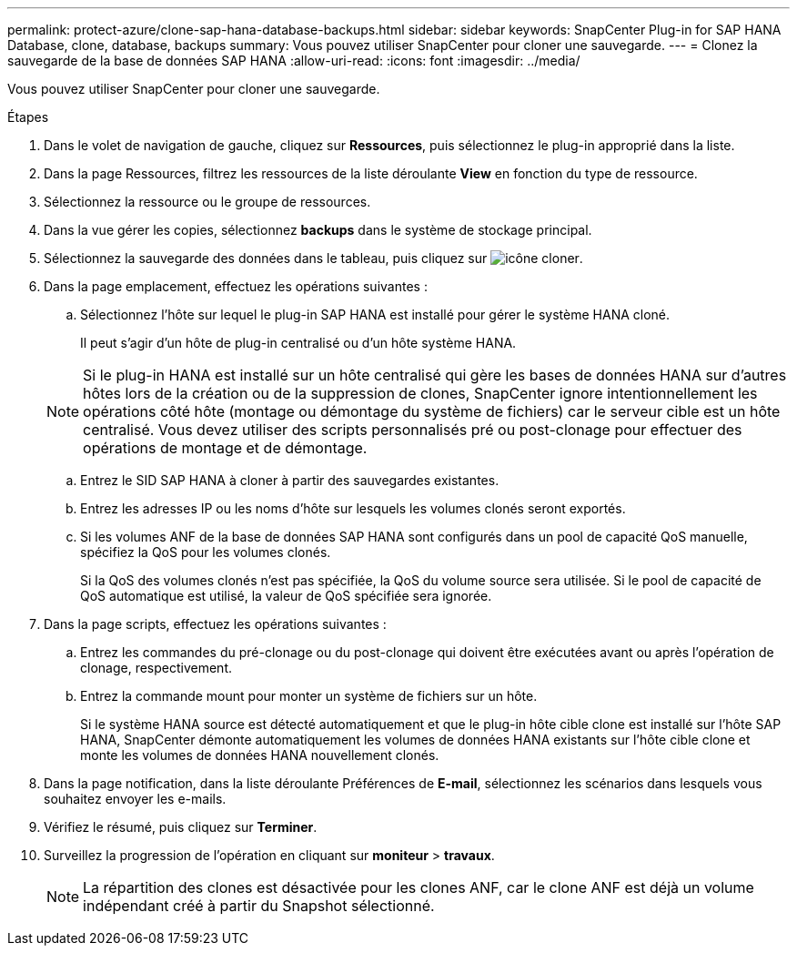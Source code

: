 ---
permalink: protect-azure/clone-sap-hana-database-backups.html 
sidebar: sidebar 
keywords: SnapCenter Plug-in for SAP HANA Database, clone, database, backups 
summary: Vous pouvez utiliser SnapCenter pour cloner une sauvegarde. 
---
= Clonez la sauvegarde de la base de données SAP HANA
:allow-uri-read: 
:icons: font
:imagesdir: ../media/


[role="lead"]
Vous pouvez utiliser SnapCenter pour cloner une sauvegarde.

.Étapes
. Dans le volet de navigation de gauche, cliquez sur *Ressources*, puis sélectionnez le plug-in approprié dans la liste.
. Dans la page Ressources, filtrez les ressources de la liste déroulante *View* en fonction du type de ressource.
. Sélectionnez la ressource ou le groupe de ressources.
. Dans la vue gérer les copies, sélectionnez *backups* dans le système de stockage principal.
. Sélectionnez la sauvegarde des données dans le tableau, puis cliquez sur image:../media/clone_icon.gif["icône cloner"].
. Dans la page emplacement, effectuez les opérations suivantes :
+
.. Sélectionnez l'hôte sur lequel le plug-in SAP HANA est installé pour gérer le système HANA cloné.
+
Il peut s'agir d'un hôte de plug-in centralisé ou d'un hôte système HANA.

+

NOTE: Si le plug-in HANA est installé sur un hôte centralisé qui gère les bases de données HANA sur d'autres hôtes lors de la création ou de la suppression de clones, SnapCenter ignore intentionnellement les opérations côté hôte (montage ou démontage du système de fichiers) car le serveur cible est un hôte centralisé. Vous devez utiliser des scripts personnalisés pré ou post-clonage pour effectuer des opérations de montage et de démontage.

.. Entrez le SID SAP HANA à cloner à partir des sauvegardes existantes.
.. Entrez les adresses IP ou les noms d'hôte sur lesquels les volumes clonés seront exportés.
.. Si les volumes ANF de la base de données SAP HANA sont configurés dans un pool de capacité QoS manuelle, spécifiez la QoS pour les volumes clonés.
+
Si la QoS des volumes clonés n'est pas spécifiée, la QoS du volume source sera utilisée. Si le pool de capacité de QoS automatique est utilisé, la valeur de QoS spécifiée sera ignorée.



. Dans la page scripts, effectuez les opérations suivantes :
+
.. Entrez les commandes du pré-clonage ou du post-clonage qui doivent être exécutées avant ou après l'opération de clonage, respectivement.
.. Entrez la commande mount pour monter un système de fichiers sur un hôte.
+
Si le système HANA source est détecté automatiquement et que le plug-in hôte cible clone est installé sur l'hôte SAP HANA, SnapCenter démonte automatiquement les volumes de données HANA existants sur l'hôte cible clone et monte les volumes de données HANA nouvellement clonés.



. Dans la page notification, dans la liste déroulante Préférences de *E-mail*, sélectionnez les scénarios dans lesquels vous souhaitez envoyer les e-mails.
. Vérifiez le résumé, puis cliquez sur *Terminer*.
. Surveillez la progression de l'opération en cliquant sur *moniteur* > *travaux*.
+

NOTE: La répartition des clones est désactivée pour les clones ANF, car le clone ANF est déjà un volume indépendant créé à partir du Snapshot sélectionné.


